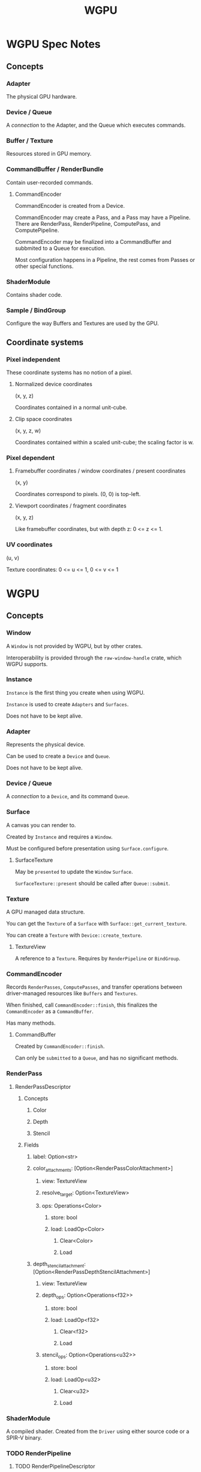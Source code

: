 :PROPERTIES:
:ID:       e7da0025-a124-41fc-a18d-1fce1f21d59f
:END:
#+title: WGPU
* WGPU Spec Notes
** Concepts
*** Adapter
The physical GPU hardware.
*** Device / Queue
A /connection/ to the Adapter, and the Queue which executes commands.
*** Buffer / Texture
Resources stored in GPU memory.
*** CommandBuffer / RenderBundle
Contain user-recorded commands.
**** CommandEncoder
CommandEncoder is created from a Device.

CommandEncoder may create a Pass, and a Pass may have a Pipeline. There are RenderPass, RenderPipeline, ComputePass, and ComputePipeline.

CommandEncoder may be finalized into a CommandBuffer and subbmited to a Queue for execution.

Most configuration happens in a Pipeline, the rest comes from Passes or other special functions.
*** ShaderModule
Contains shader code.
*** Sample / BindGroup
Configure the way Buffers and Textures are used by the GPU.
** Coordinate systems
*** Pixel independent
These coordinate systems has no notion of a pixel.
**** Normalized device coordinates
(x, y, z)

Coordinates contained in a normal unit-cube.
**** Clip space coordinates
(x, y, z, w)

Coordinates contained within a scaled unit-cube; the scaling factor is w.
*** Pixel dependent
**** Framebuffer coordinates / window coordinates / present coordinates
(x, y)

Coordinates correspond to pixels. (0, 0) is top-left.
**** Viewport coordinates / fragment coordinates
(x, y, z)

Like framebuffer coordinates, but with depth z: 0 <= z <= 1.
*** UV coordinates
(u, v)

Texture coordinates: 0 <= u <= 1, 0 <= v <= 1
* WGPU
** Concepts
*** Window
A ~Window~ is not provided by WGPU, but by other crates.

Interoperability is provided through the ~raw-window-handle~ crate, which WGPU supports.
*** Instance
~Instance~ is the first thing you create when using WGPU.

~Instance~ is used to create ~Adapters~ and ~Surfaces~.

Does not have to be kept alive.
*** Adapter
Represents the physical device.

Can be used to create a ~Device~ and ~Queue~.

Does not have to be kept alive.
*** Device / Queue
A /connection/ to a ~Device~, and its command ~Queue~.
*** Surface
A canvas you can render to.

Created by ~Instance~ and requires a ~Window~.

Must be configured before presentation using ~Surface.configure~.
**** SurfaceTexture
May be ~presented~ to update the ~Window~ ~Surface~.

~SurfaceTexture::present~ should be called after ~Queue::submit~.
*** Texture
A GPU managed data structure.

You can get the ~Texture~ of a ~Surface~ with ~Surface::get_current_texture~.

You can create a ~Texture~ with ~Device::create_texture~.
**** TextureView
A reference to a ~Texture~. Requires by ~RenderPipeline~ or ~BindGroup~.
*** CommandEncoder
Records ~RenderPasses~, ~ComputePasses~, and transfer operations between driver-managed resources like ~Buffers~ and ~Textures~.

When finished, call ~CommandEncoder::finish~, this finalizes the ~CommandEncoder~ as a ~CommandBuffer~.

Has many methods.
**** CommandBuffer
Created by ~CommandEncoder::finish~.

Can only be ~submitted~ to a ~Queue~, and has no significant methods.
*** RenderPass
**** RenderPassDescriptor
***** Concepts
****** Color
****** Depth
****** Stencil
***** Fields
****** label: Option<str>
****** color_attachments: [Option<RenderPassColorAttachment>]
******* view: TextureView
******* resolve_target: Option<TextureView>
******* ops: Operations<Color>
******** store: bool
******** load: LoadOp<Color>
********* Clear<Color>
********* Load
****** depth_stencil_attachment: [Option<RenderPassDepthStencilAttachment>]
******* view: TextureView
******* depth_ops: Option<Operations<f32>>
******** store: bool
******** load: LoadOp<f32>
********* Clear<f32>
********* Load
******* stencil_ops: Option<Operations<u32>>
******** store: bool
******** load: LoadOp<u32>
********* Clear<u32>
********* Load
*** ShaderModule
A compiled shader. Created from the ~Driver~ using either source code or a SPIR-V binary.
*** TODO RenderPipeline
**** TODO RenderPipelineDescriptor
***** label
***** layout
***** vertex
***** fragment
***** primitive
***** depth_stencil
***** multisample
***** multiview
*** TODO PipelineLayout
*** TODO BindGroup
** Concept Threads
*** SurfaceTexture
1. Window
2. Instance
3. Surface
   Instance.create_surface(Window)
   Surface.configure(SurfaceConfiguration)
4. SurfaceTexture
5. Texture
6. TextureView
*** RenderPass
1. Instance
2. Adapter
3. Device / Queue
4. CommandEncoder
5. RenderPass
   Render to TextureView
6. CommandBuffer
   Submit CommandBuffer to Queue
   Present SurfaceTexture
*** RenderPipeline
1. Instance
2. Adapter
3. Device / Queue
4. ShaderModule
5. RenderPipeline
6. RenderPass
   RenderPass.set_pipeline(RenderPipeline)
* WebGPU
** Coordinate Systems
https://gpuweb.github.io/gpuweb/#coordinate-systems

The following will refer to x, y, z, and w of the vec4 (x, y, z, w).
*** Clip space coordinates
-w <= x, y <= +w
0 <= z <= +w
**** Normalized device coordinates
-1 <= x, y <= +1
0 <= z <= +1

Dividing clip space coordinates by w gives normalized device coordinates.
*** Framebuffer coordinates
Has 2 dimensions (x, y), each unit represents 1 pixel from the top-left.
* Shaders
** Types
*** Vertex
*** Fragment
*** Compute
* Resources
** Learn Wgpu
https://sotrh.github.io/learn-wgpu/
*** Progress
<2023-07-19> Finished "The Surface" tutorial
<2023-07-23> Finished "The Pipeline" tutorial; need to review RenderPipelineDescriptor again later
** WebGPU — All of the cores, none of the canvas
https://surma.dev/things/webgpu/
** WebGPU Standard
https://www.w3.org/TR/webgpu/
*** Progress
<2023-07-23> Read sections 1 and 2, Introduction, and Malicious use considerations
<2023-07-24> Read through section 3.5. Reading everything is not useful.
** WGSL Standard
https://www.w3.org/TR/WGSL/
** YouTube tutorial series by Dr. Xu
https://www.youtube.com/playlist?list=PL_UrKDEhALdJS0VrLPn7dqC5A4W1vCAUT
